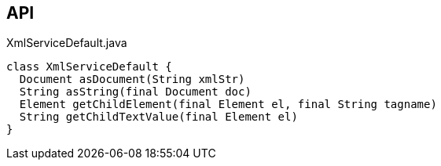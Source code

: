 :Notice: Licensed to the Apache Software Foundation (ASF) under one or more contributor license agreements. See the NOTICE file distributed with this work for additional information regarding copyright ownership. The ASF licenses this file to you under the Apache License, Version 2.0 (the "License"); you may not use this file except in compliance with the License. You may obtain a copy of the License at. http://www.apache.org/licenses/LICENSE-2.0 . Unless required by applicable law or agreed to in writing, software distributed under the License is distributed on an "AS IS" BASIS, WITHOUT WARRANTIES OR  CONDITIONS OF ANY KIND, either express or implied. See the License for the specific language governing permissions and limitations under the License.

== API

.XmlServiceDefault.java
[source,java]
----
class XmlServiceDefault {
  Document asDocument(String xmlStr)
  String asString(final Document doc)
  Element getChildElement(final Element el, final String tagname)
  String getChildTextValue(final Element el)
}
----

